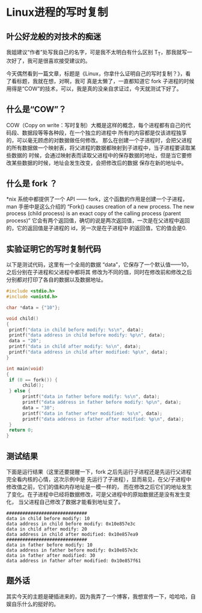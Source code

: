 * Linux进程的写时复制
**  叶公好龙般的对技术的痴迷
   我姐建议“作者”处写我自己的名字，可是我不太明白有什么区别 T_T，那我就写一次好了，我可是很喜欢接受建议的。

   今天偶然看到一篇文章，标题是《Linux，你拿什么证明自己的写时复制？》，看了看标题，我就在想，对啊，我可
   真是太懒了，一直都知道它 fork 子进程的时候用得是“COW”的技术，可以，我是真的没亲自求证过，今天就测试下好了。
** 什么是“COW”？
   COW（Copy on write：写时复制）大概是这样的概念，每个进程都有自己的代码段、数据段等等各种段，在一个独立的进程中
   所有的内容都是仅该进程独享的，可以毫无顾虑的对数据做任何修改。
   那么在创建一个子进程时，会把父进程的所有数据做一个映射表，将父进程的数据都映射到子进程中，当子进程要读取某些数据的
   时候，会通过映射表而读取父进程中的保存数据的地址，但是当它要修改某些数据的时候，地址会发生改变，会把修改后的数据
   保存在新的地址中。
** 什么是 fork ？
   *nix 系统中都提供了一个 API —— fork，这个函数的作用是创建一个子进程，man 手册中是这么介绍的
   “Fork() causes creation of a new process.  The new process (child process)
   is an exact copy of the calling process (parent process)”
   它会有两个返回值，确切的说是两次返回值，一次是在父进程中返回的，它的返回值是子进程的 id，另一次是在子进程中
   的返回值，它的值会是0.
** 实验证明它的写时复制代码
   以下是测试代码，这里有一个全局的数据 “data”，它保存了一个默认值——10，之后分别在子进程和父进程中都将其
   修改为不同的值，同时在修改前和修改之后分别都对打印了各自的数据以及数据地址。

   #+BEGIN_SRC C
     #include <stdio.h>
     #include <unistd.h>

     char *data = {"10"};

     void child()
     {
	  printf("data in child before modify: %s\n", data);
	  printf("data address in child before modify: %p\n", data);
	  data = "20";
	  printf("data in child after modify: %s\n", data);
	  printf("data address in child after modified: %p\n", data);
     }

     int main(void)
     {
	  if (0 == fork()) {
	       child();
	  } else {
	       printf("data in father before modify: %s\n", data);
	       printf("data address in father before modify: %p\n", data);
	       data = "30";
	       printf("data in father after modified: %s\n", data);
	       printf("data address in father after modified: %p\n", data);
	  }
	  return 0;
     }

   #+END_SRC
** 测试结果
   下面是运行结果（这里还要提醒一下，fork 之后先运行子进程还是先运行父进程完全看内核的心情，这次示例中是
   先运行了子进程），显而易见，在父/子进程中修改值之前，它们的值和内存地址是一模一样的，
   而在修改之后它们的地址发生了变化。在子进程中已经将数据修改，可是父进程中的原始数据还是没有发生变化，
   当父进程自己修改了数据才能看到地址变了。

   #+BEGIN_SRC shell
     ##############################
     data in child before modify: 10
     data address in child before modify: 0x10e857e3c
     data in child after modify: 20
     data address in child after modified: 0x10e857ea9
     ##############################
     data in father before modify: 10
     data address in father before modify: 0x10e857e3c
     data in father after modified: 30
     data address in father after modified: 0x10e857f61
   #+END_SRC

** 题外话
   其实今天的主题是硬插进来的，因为我弄了一个博客，我想宣传一下，哈哈哈，自娱自乐什么的挺好的。

